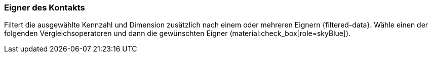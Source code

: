 === Eigner des Kontakts

Filtert die ausgewählte Kennzahl und Dimension zusätzlich nach einem oder mehreren Eignern {filtered-data}. Wähle einen der folgenden Vergleichsoperatoren und dann die gewünschten Eigner (material:check_box[role=skyBlue]).